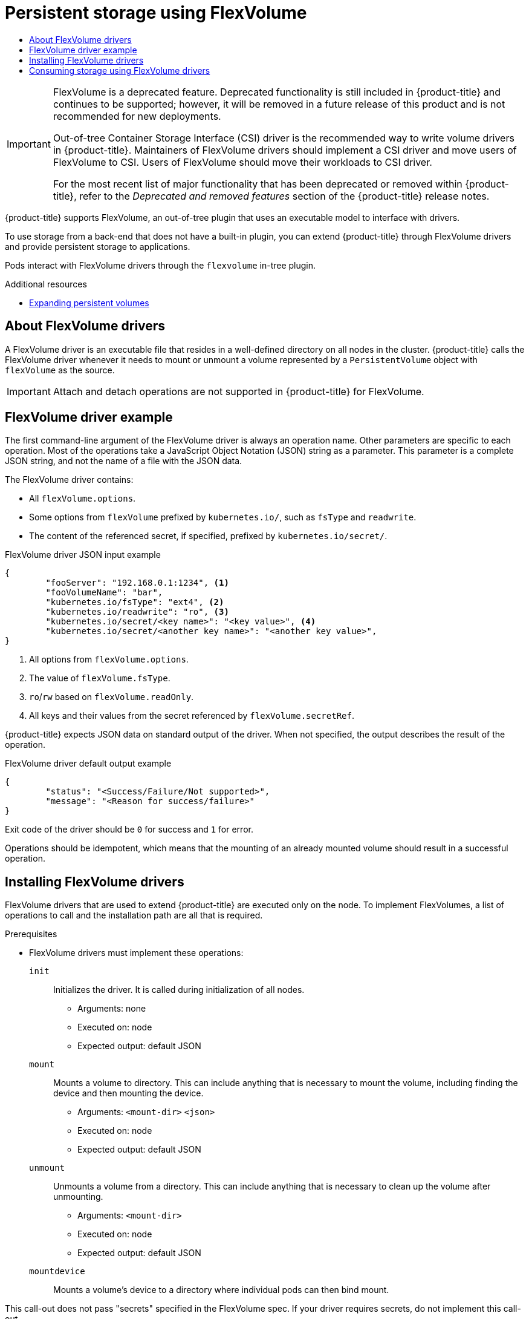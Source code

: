 :_mod-docs-content-type: ASSEMBLY
[id="persistent-storage-using-flexvolume"]
= Persistent storage using FlexVolume
// The {product-title} attribute provides the context-sensitive name of the relevant OpenShift distribution, for example, "OpenShift Container Platform" or "OKD". The {product-version} attribute provides the product version relative to the distribution, for example "4.9".
// {product-title} and {product-version} are parsed when AsciiBinder queries the _distro_map.yml file in relation to the base branch of a pull request.
// See https://github.com/openshift/openshift-docs/blob/main/contributing_to_docs/doc_guidelines.adoc#product-name-and-version for more information on this topic.
// Other common attributes are defined in the following lines:
:data-uri:
:icons:
:experimental:
:toc: macro
:toc-title:
:imagesdir: images
:prewrap!:
:op-system-first: Red Hat Enterprise Linux CoreOS (RHCOS)
:op-system: RHCOS
:op-system-lowercase: rhcos
:op-system-base: RHEL
:op-system-base-full: Red Hat Enterprise Linux (RHEL)
:op-system-version: 8.x
:tsb-name: Template Service Broker
:kebab: image:kebab.png[title="Options menu"]
:rh-openstack-first: Red Hat OpenStack Platform (RHOSP)
:rh-openstack: RHOSP
:ai-full: Assisted Installer
:ai-version: 2.3
:cluster-manager-first: Red Hat OpenShift Cluster Manager
:cluster-manager: OpenShift Cluster Manager
:cluster-manager-url: link:https://console.redhat.com/openshift[OpenShift Cluster Manager Hybrid Cloud Console]
:cluster-manager-url-pull: link:https://console.redhat.com/openshift/install/pull-secret[pull secret from the Red Hat OpenShift Cluster Manager]
:insights-advisor-url: link:https://console.redhat.com/openshift/insights/advisor/[Insights Advisor]
:hybrid-console: Red Hat Hybrid Cloud Console
:hybrid-console-second: Hybrid Cloud Console
:oadp-first: OpenShift API for Data Protection (OADP)
:oadp-full: OpenShift API for Data Protection
:oc-first: pass:quotes[OpenShift CLI (`oc`)]
:product-registry: OpenShift image registry
:rh-storage-first: Red Hat OpenShift Data Foundation
:rh-storage: OpenShift Data Foundation
:rh-rhacm-first: Red Hat Advanced Cluster Management (RHACM)
:rh-rhacm: RHACM
:rh-rhacm-version: 2.8
:sandboxed-containers-first: OpenShift sandboxed containers
:sandboxed-containers-operator: OpenShift sandboxed containers Operator
:sandboxed-containers-version: 1.3
:sandboxed-containers-version-z: 1.3.3
:sandboxed-containers-legacy-version: 1.3.2
:cert-manager-operator: cert-manager Operator for Red Hat OpenShift
:secondary-scheduler-operator-full: Secondary Scheduler Operator for Red Hat OpenShift
:secondary-scheduler-operator: Secondary Scheduler Operator
// Backup and restore
:velero-domain: velero.io
:velero-version: 1.11
:launch: image:app-launcher.png[title="Application Launcher"]
:mtc-short: MTC
:mtc-full: Migration Toolkit for Containers
:mtc-version: 1.8
:mtc-version-z: 1.8.0
// builds (Valid only in 4.11 and later)
:builds-v2title: Builds for Red Hat OpenShift
:builds-v2shortname: OpenShift Builds v2
:builds-v1shortname: OpenShift Builds v1
//gitops
:gitops-title: Red Hat OpenShift GitOps
:gitops-shortname: GitOps
:gitops-ver: 1.1
:rh-app-icon: image:red-hat-applications-menu-icon.jpg[title="Red Hat applications"]
//pipelines
:pipelines-title: Red Hat OpenShift Pipelines
:pipelines-shortname: OpenShift Pipelines
:pipelines-ver: pipelines-1.12
:pipelines-version-number: 1.12
:tekton-chains: Tekton Chains
:tekton-hub: Tekton Hub
:artifact-hub: Artifact Hub
:pac: Pipelines as Code
//odo
:odo-title: odo
//OpenShift Kubernetes Engine
:oke: OpenShift Kubernetes Engine
//OpenShift Platform Plus
:opp: OpenShift Platform Plus
//openshift virtualization (cnv)
:VirtProductName: OpenShift Virtualization
:VirtVersion: 4.14
:KubeVirtVersion: v0.59.0
:HCOVersion: 4.14.0
:CNVNamespace: openshift-cnv
:CNVOperatorDisplayName: OpenShift Virtualization Operator
:CNVSubscriptionSpecSource: redhat-operators
:CNVSubscriptionSpecName: kubevirt-hyperconverged
:delete: image:delete.png[title="Delete"]
//distributed tracing
:DTProductName: Red Hat OpenShift distributed tracing platform
:DTShortName: distributed tracing platform
:DTProductVersion: 2.9
:JaegerName: Red Hat OpenShift distributed tracing platform (Jaeger)
:JaegerShortName: distributed tracing platform (Jaeger)
:JaegerVersion: 1.47.0
:OTELName: Red Hat OpenShift distributed tracing data collection
:OTELShortName: distributed tracing data collection
:OTELOperator: Red Hat OpenShift distributed tracing data collection Operator
:OTELVersion: 0.81.0
:TempoName: Red Hat OpenShift distributed tracing platform (Tempo)
:TempoShortName: distributed tracing platform (Tempo)
:TempoOperator: Tempo Operator
:TempoVersion: 2.1.1
//logging
:logging-title: logging subsystem for Red Hat OpenShift
:logging-title-uc: Logging subsystem for Red Hat OpenShift
:logging: logging subsystem
:logging-uc: Logging subsystem
//serverless
:ServerlessProductName: OpenShift Serverless
:ServerlessProductShortName: Serverless
:ServerlessOperatorName: OpenShift Serverless Operator
:FunctionsProductName: OpenShift Serverless Functions
//service mesh v2
:product-dedicated: Red Hat OpenShift Dedicated
:product-rosa: Red Hat OpenShift Service on AWS
:SMProductName: Red Hat OpenShift Service Mesh
:SMProductShortName: Service Mesh
:SMProductVersion: 2.4.4
:MaistraVersion: 2.4
//Service Mesh v1
:SMProductVersion1x: 1.1.18.2
//Windows containers
:productwinc: Red Hat OpenShift support for Windows Containers
// Red Hat Quay Container Security Operator
:rhq-cso: Red Hat Quay Container Security Operator
// Red Hat Quay
:quay: Red Hat Quay
:sno: single-node OpenShift
:sno-caps: Single-node OpenShift
//TALO and Redfish events Operators
:cgu-operator-first: Topology Aware Lifecycle Manager (TALM)
:cgu-operator-full: Topology Aware Lifecycle Manager
:cgu-operator: TALM
:redfish-operator: Bare Metal Event Relay
//Formerly known as CodeReady Containers and CodeReady Workspaces
:openshift-local-productname: Red Hat OpenShift Local
:openshift-dev-spaces-productname: Red Hat OpenShift Dev Spaces
// Factory-precaching-cli tool
:factory-prestaging-tool: factory-precaching-cli tool
:factory-prestaging-tool-caps: Factory-precaching-cli tool
:openshift-networking: Red Hat OpenShift Networking
// TODO - this probably needs to be different for OKD
//ifdef::openshift-origin[]
//:openshift-networking: OKD Networking
//endif::[]
// logical volume manager storage
:lvms-first: Logical volume manager storage (LVM Storage)
:lvms: LVM Storage
//Operator SDK version
:osdk_ver: 1.31.0
//Operator SDK version that shipped with the previous OCP 4.x release
:osdk_ver_n1: 1.28.0
//Next-gen (OCP 4.14+) Operator Lifecycle Manager, aka "v1"
:olmv1: OLM 1.0
:olmv1-first: Operator Lifecycle Manager (OLM) 1.0
:ztp-first: GitOps Zero Touch Provisioning (ZTP)
:ztp: GitOps ZTP
:3no: three-node OpenShift
:3no-caps: Three-node OpenShift
:run-once-operator: Run Once Duration Override Operator
// Web terminal
:web-terminal-op: Web Terminal Operator
:devworkspace-op: DevWorkspace Operator
:secrets-store-driver: Secrets Store CSI driver
:secrets-store-operator: Secrets Store CSI Driver Operator
//AWS STS
:sts-first: Security Token Service (STS)
:sts-full: Security Token Service
:sts-short: STS
//Cloud provider names
//AWS
:aws-first: Amazon Web Services (AWS)
:aws-full: Amazon Web Services
:aws-short: AWS
//GCP
:gcp-first: Google Cloud Platform (GCP)
:gcp-full: Google Cloud Platform
:gcp-short: GCP
//alibaba cloud
:alibaba: Alibaba Cloud
// IBM Cloud VPC
:ibmcloudVPCProductName: IBM Cloud VPC
:ibmcloudVPCRegProductName: IBM(R) Cloud VPC
// IBM Cloud
:ibm-cloud-bm: IBM Cloud Bare Metal (Classic)
:ibm-cloud-bm-reg: IBM Cloud(R) Bare Metal (Classic)
// IBM Power
:ibmpowerProductName: IBM Power
:ibmpowerRegProductName: IBM(R) Power
// IBM zSystems
:ibmzProductName: IBM Z
:ibmzRegProductName: IBM(R) Z
:linuxoneProductName: IBM(R) LinuxONE
//Azure
:azure-full: Microsoft Azure
:azure-short: Azure
//vSphere
:vmw-full: VMware vSphere
:vmw-short: vSphere
//Oracle
:oci-first: Oracle(R) Cloud Infrastructure
:oci: OCI
:ocvs-first: Oracle(R) Cloud VMware Solution (OCVS)
:ocvs: OCVS
:context: persistent-storage-flexvolume

toc::[]

[IMPORTANT]
====
FlexVolume is a deprecated feature. Deprecated functionality is still included in {product-title} and continues to be supported; however, it will be removed in a future release of this product and is not recommended for new deployments.

Out-of-tree Container Storage Interface (CSI) driver is the recommended way to write volume drivers in {product-title}. Maintainers of FlexVolume drivers should implement a CSI driver and move users of FlexVolume to CSI. Users of FlexVolume should move their workloads to CSI driver.

For the most recent list of major functionality that has been deprecated or removed within {product-title}, refer to the _Deprecated and removed features_ section of the {product-title} release notes.
====

{product-title} supports FlexVolume, an out-of-tree plugin that uses an executable model to interface with drivers.

To use storage from a back-end that does not have a built-in plugin, you can extend {product-title} through FlexVolume drivers and provide persistent storage to applications.

Pods interact with FlexVolume drivers through the `flexvolume` in-tree plugin.

[role="_additional-resources"]
.Additional resources

* xref:../../storage/expanding-persistent-volumes.adoc#expanding-persistent-volumes[Expanding persistent volumes]

:leveloffset: +1

// Module included in the following assemblies:
//
// storage/persistent_storage/persistent-storage-flexvolume.adoc

:_mod-docs-content-type: CONCEPT
[id="flexvolume-drivers_{context}"]
= About FlexVolume drivers

A FlexVolume driver is an executable file that resides in a well-defined directory on all nodes in the cluster. {product-title} calls the FlexVolume driver whenever it needs to mount or unmount a volume represented by a `PersistentVolume` object with `flexVolume` as the source.

[IMPORTANT]
====
Attach and detach operations are not supported in {product-title} for FlexVolume.
====

:leveloffset!:

:leveloffset: +1

// Module included in the following assemblies:
//
// storage/persistent_storage/persistent-storage-flexvolume.adoc

[id="flexvolume-driver-example_{context}"]
= FlexVolume driver example

The first command-line argument of the FlexVolume driver is always an operation name. Other parameters are specific to each operation. Most of the operations take a JavaScript Object Notation (JSON) string as a parameter. This parameter is a complete JSON string, and not the name of a file with the JSON data.

The FlexVolume driver contains:

* All `flexVolume.options`.
* Some options from `flexVolume` prefixed by `kubernetes.io/`, such as `fsType` and `readwrite`.
* The content of the referenced secret, if specified, prefixed by `kubernetes.io/secret/`.

.FlexVolume driver JSON input example

[source,json]
----
{
	"fooServer": "192.168.0.1:1234", <1>
        "fooVolumeName": "bar",
	"kubernetes.io/fsType": "ext4", <2>
	"kubernetes.io/readwrite": "ro", <3>
	"kubernetes.io/secret/<key name>": "<key value>", <4>
	"kubernetes.io/secret/<another key name>": "<another key value>",
}
----
<1> All options from `flexVolume.options`.
<2> The value of `flexVolume.fsType`.
<3> `ro`/`rw` based on `flexVolume.readOnly`.
<4> All keys and their values from the secret referenced by `flexVolume.secretRef`.

{product-title} expects JSON data on standard output of the driver. When not
specified, the output describes the result of the operation.

.FlexVolume driver default output example

[source,json]
----
{
	"status": "<Success/Failure/Not supported>",
	"message": "<Reason for success/failure>"
}
----

Exit code of the driver should be `0` for success and `1` for error.

Operations should be idempotent, which means that the mounting of an already mounted volume should result in a successful operation.

:leveloffset!:

:leveloffset: +1

// Module included in the following assemblies:
//
// storage/persistent_storage/persistent-storage-flexvolume.adoc

:_mod-docs-content-type: PROCEDURE
[id="flexvolume-installing_{context}"]

= Installing FlexVolume drivers

FlexVolume drivers that are used to extend {product-title} are executed only on the node. To implement FlexVolumes, a list of operations to call and the installation path are all that is required.

.Prerequisites

* FlexVolume drivers must implement these operations:

`init`::
Initializes the driver. It is called during initialization of all nodes.

** Arguments: none
** Executed on: node
** Expected output: default JSON

`mount`::
Mounts a volume to directory. This can include anything that is necessary to mount the volume, including finding the device and then mounting the device.

** Arguments: `<mount-dir>` `<json>`
** Executed on: node
** Expected output: default JSON

`unmount`::
Unmounts a volume from a directory. This can include anything that is necessary to clean up the volume after unmounting.

** Arguments: `<mount-dir>`
** Executed on: node
** Expected output: default JSON

`mountdevice`::
Mounts a volume's device to a directory where individual pods can then bind mount.

This call-out does not pass "secrets" specified in the FlexVolume spec. If your driver requires secrets, do not implement this call-out.

** Arguments: `<mount-dir>` `<json>`
** Executed on: node
** Expected output: default JSON

`unmountdevice`::
Unmounts a volume's device from a directory.

** Arguments: `<mount-dir>`
** Executed on: node
** Expected output: default JSON

* All other operations should return JSON with `{"status": "Not supported"}` and exit code `1`.

.Procedure

To install the FlexVolume driver:

. Ensure that the executable file exists on all nodes in the cluster.

. Place the executable file at the volume plugin path:
`/etc/kubernetes/kubelet-plugins/volume/exec/<vendor>~<driver>/<driver>`.

For example, to install the FlexVolume driver for the storage `foo`, place the
executable file at:
`/etc/kubernetes/kubelet-plugins/volume/exec/openshift.com~foo/foo`.

:leveloffset!:

:leveloffset: +1

// Module included in the following assemblies:
//
// storage/persistent_storage/persistent-storage-flexvolume.adoc

:_mod-docs-content-type: PROCEDURE
[id="flexvolume-driver-consuming_{context}"]
= Consuming storage using FlexVolume drivers

Each `PersistentVolume` object in {product-title} represents one storage asset in the storage back-end, such as a volume.

.Procedure
* Use the `PersistentVolume` object to reference the installed storage.

.Persistent volume object definition using FlexVolume drivers example
[source,yaml]
----
apiVersion: v1
kind: PersistentVolume
metadata:
  name: pv0001 <1>
spec:
  capacity:
    storage: 1Gi <2>
  accessModes:
    - ReadWriteOnce
  flexVolume:
    driver: openshift.com/foo <3>
    fsType: "ext4" <4>
    secretRef: foo-secret <5>
    readOnly: true <6>
    options: <7>
      fooServer: 192.168.0.1:1234
      fooVolumeName: bar
----
<1> The name of the volume. This is how it is identified through persistent volume claims or from pods. This name can be different from the name of the volume on
back-end storage.
<2> The amount of storage allocated to this volume.
<3> The name of the driver. This field is mandatory.
<4> The file system that is present on the volume. This field is optional.
<5> The reference to a secret. Keys and values from this secret are
provided to the FlexVolume driver on invocation. This field is optional.
<6> The read-only flag. This field is optional.
<7> The additional options for the FlexVolume driver. In addition to the flags specified by the user in the `options` field, the following flags are also passed to the executable:

 "fsType":"<FS type>",
 "readwrite":"<rw>",
 "secret/key1":"<secret1>"
 ...
 "secret/keyN":"<secretN>"

[NOTE]
====
Secrets are passed only to mount or unmount call-outs.
====

:leveloffset!:

//# includes=_attributes/common-attributes,modules/persistent-storage-flexvolume-drivers,modules/persistent-storage-flexvolume-driver-example,modules/persistent-storage-flexvolume-installing,modules/persistent-storage-flexvolume-consuming
